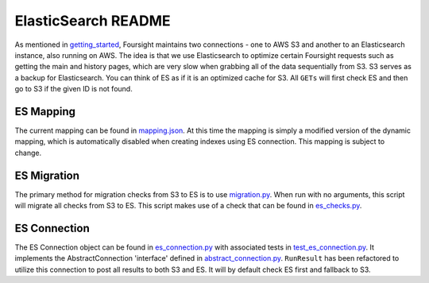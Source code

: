 
ElasticSearch README
====================

As mentioned in `getting_started <./getting_started.md>`_\ , Foursight maintains two connections - one to AWS S3 and another to an Elasticsearch instance, also running on AWS. The idea is that we use Elasticsearch to optimize certain Foursight requests such as getting the main and history pages, which are very slow when grabbing all of the data sequentially from S3. S3 serves as a backup for Elasticsearch. You can think of ES as if it is an optimized cache for S3. All ``GETs`` will first check ES and then go to S3 if the given ID is not found.

ES Mapping
----------

The current mapping can be found in `mapping.json <../chalicelib/mapping.json>`_. At this time the mapping is simply a modified version of the dynamic mapping, which is automatically disabled when creating indexes using ES connection. This mapping is subject to change.

ES Migration
------------

The primary method for migration checks from S3 to ES is to use `migration.py <../migration.py>`_. When run with no arguments, this script will migrate all checks from S3 to ES. This script makes use of a check that can be found in `es_checks.py <./checks/es_checks.py>`_.

ES Connection
-------------

The ES Connection object can be found in `es_connection.py <../chalicelib/es_connection.py>`_ with associated tests in `test_es_connection.py <../tests/test_es_connection.py>`_. It implements the AbstractConnection 'interface' defined in `abstract_connection.py <../chalicelib/abstract_connection.py>`_. ``RunResult`` has been refactored to utilize this connection to post all results to both S3 and ES. It will by default check ES first and fallback to S3.
